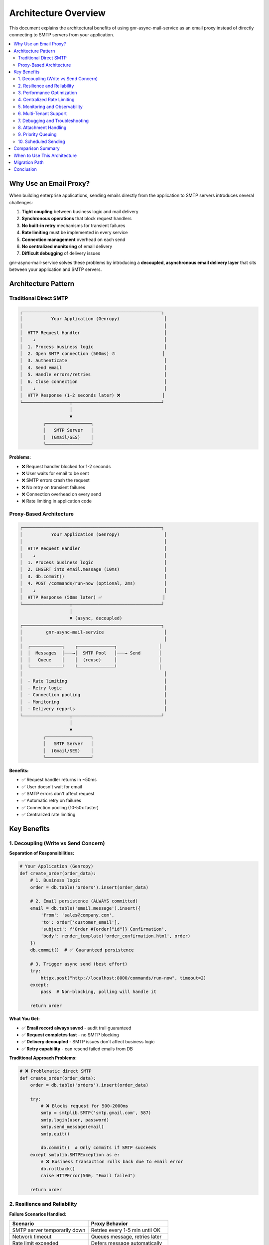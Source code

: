 Architecture Overview
====================

This document explains the architectural benefits of using gnr-async-mail-service
as an email proxy instead of directly connecting to SMTP servers from your application.

.. contents::
   :local:
   :depth: 2

Why Use an Email Proxy?
------------------------

When building enterprise applications, sending emails directly from the application
to SMTP servers introduces several challenges:

1. **Tight coupling** between business logic and mail delivery
2. **Synchronous operations** that block request handlers
3. **No built-in retry** mechanisms for transient failures
4. **Rate limiting** must be implemented in every service
5. **Connection management** overhead on each send
6. **No centralized monitoring** of email delivery
7. **Difficult debugging** of delivery issues

gnr-async-mail-service solves these problems by introducing a **decoupled, asynchronous
email delivery layer** that sits between your application and SMTP servers.

Architecture Pattern
--------------------

Traditional Direct SMTP
^^^^^^^^^^^^^^^^^^^^^^^

.. code-block:: text

   ┌─────────────────────────────────────────────────────┐
   │           Your Application (Genropy)                 │
   │                                                      │
   │  HTTP Request Handler                                │
   │    ↓                                                 │
   │  1. Process business logic                           │
   │  2. Open SMTP connection (500ms) ⏱                  │
   │  3. Authenticate                                     │
   │  4. Send email                                       │
   │  5. Handle errors/retries                            │
   │  6. Close connection                                 │
   │    ↓                                                 │
   │  HTTP Response (1-2 seconds later) ❌                │
   └──────────────────┬──────────────────────────────────┘
                      │
                      ▼
            ┌─────────────────┐
            │   SMTP Server   │
            │  (Gmail/SES)    │
            └─────────────────┘

**Problems:**

- ❌ Request handler blocked for 1-2 seconds
- ❌ User waits for email to be sent
- ❌ SMTP errors crash the request
- ❌ No retry on transient failures
- ❌ Connection overhead on every send
- ❌ Rate limiting in application code

Proxy-Based Architecture
^^^^^^^^^^^^^^^^^^^^^^^^

.. code-block:: text

   ┌─────────────────────────────────────────────────────┐
   │           Your Application (Genropy)                 │
   │                                                      │
   │  HTTP Request Handler                                │
   │    ↓                                                 │
   │  1. Process business logic                           │
   │  2. INSERT into email.message (10ms)                 │
   │  3. db.commit()                                      │
   │  4. POST /commands/run-now (optional, 2ms)           │
   │    ↓                                                 │
   │  HTTP Response (50ms later) ✅                       │
   └──────────────────┬──────────────────────────────────┘
                      │
                      ▼ (async, decoupled)
   ┌─────────────────────────────────────────────────────┐
   │         gnr-async-mail-service                       │
   │                                                      │
   │  ┌────────────┐    ┌──────────────┐                │
   │  │  Messages  │───→│  SMTP Pool   │───→ Send       │
   │  │   Queue    │    │  (reuse)     │                │
   │  └────────────┘    └──────────────┘                │
   │                                                      │
   │  - Rate limiting                                     │
   │  - Retry logic                                       │
   │  - Connection pooling                                │
   │  - Monitoring                                        │
   │  - Delivery reports                                  │
   └──────────────────┬──────────────────────────────────┘
                      │
                      ▼
            ┌─────────────────┐
            │   SMTP Server   │
            │  (Gmail/SES)    │
            └─────────────────┘

**Benefits:**

- ✅ Request handler returns in ~50ms
- ✅ User doesn't wait for email
- ✅ SMTP errors don't affect request
- ✅ Automatic retry on failures
- ✅ Connection pooling (10-50x faster)
- ✅ Centralized rate limiting

Key Benefits
------------

1. Decoupling (Write vs Send Concern)
^^^^^^^^^^^^^^^^^^^^^^^^^^^^^^^^^^^^^^

**Separation of Responsibilities:**

.. code-block:: python

   # Your Application (Genropy)
   def create_order(order_data):
       # 1. Business logic
       order = db.table('orders').insert(order_data)

       # 2. Email persistence (ALWAYS committed)
       email = db.table('email.message').insert({
           'from': 'sales@company.com',
           'to': order['customer_email'],
           'subject': f'Order #{order["id"]} Confirmation',
           'body': render_template('order_confirmation.html', order)
       })
       db.commit()  # ✅ Guaranteed persistence

       # 3. Trigger async send (best effort)
       try:
           httpx.post("http://localhost:8000/commands/run-now", timeout=2)
       except:
           pass  # Non-blocking, polling will handle it

       return order

**What You Get:**

- ✅ **Email record always saved** - audit trail guaranteed
- ✅ **Request completes fast** - no SMTP blocking
- ✅ **Delivery decoupled** - SMTP issues don't affect business logic
- ✅ **Retry capability** - can resend failed emails from DB

**Traditional Approach Problems:**

.. code-block:: python

   # ❌ Problematic direct SMTP
   def create_order(order_data):
       order = db.table('orders').insert(order_data)

       try:
           # ❌ Blocks request for 500-2000ms
           smtp = smtplib.SMTP('smtp.gmail.com', 587)
           smtp.login(user, password)
           smtp.send_message(email)
           smtp.quit()

           db.commit()  # Only commits if SMTP succeeds
       except smtplib.SMTPException as e:
           # ❌ Business transaction rolls back due to email error
           db.rollback()
           raise HTTPError(500, "Email failed")

       return order

2. Resilience and Reliability
^^^^^^^^^^^^^^^^^^^^^^^^^^^^^^

**Failure Scenarios Handled:**

+-----------------------------------+----------------------------------+
| Scenario                          | Proxy Behavior                   |
+===================================+==================================+
| SMTP server temporarily down      | Retries every 1-5 min until OK   |
+-----------------------------------+----------------------------------+
| Network timeout                   | Queues message, retries later    |
+-----------------------------------+----------------------------------+
| Rate limit exceeded               | Defers message automatically     |
+-----------------------------------+----------------------------------+
| Authentication failure            | Marks error, alerts operator     |
+-----------------------------------+----------------------------------+
| Invalid recipient                 | Marks error, preserves record    |
+-----------------------------------+----------------------------------+
| Proxy service down                | Messages safe in DB, sent later  |
+-----------------------------------+----------------------------------+

**Example: SMTP Server Maintenance**

.. code-block:: text

   T=0:00  → User creates order
            Email saved to DB ✅
            Commit successful ✅
            User sees "Order created" ✅

   T=0:01  → Proxy tries to send
            SMTP connection refused (maintenance)
            Message marked for retry

   T=1:00  → Proxy retries (polling)
            Still down, retry again

   T=5:00  → Proxy retries
            Still down, retry again

   T=30:00 → SMTP server back online
            Proxy retries
            Email sent successfully ✅
            Customer receives email

**With Direct SMTP:** User would have seen "Order creation failed" at T=0:01 ❌

3. Performance Optimization
^^^^^^^^^^^^^^^^^^^^^^^^^^^^

Connection Pooling
""""""""""""""""""

The proxy maintains persistent SMTP connections (5 min TTL):

.. code-block:: text

   ┌─────────────────────────────────────────────────────┐
   │ Message Batch Performance                            │
   ├─────────────────┬───────────────────┬───────────────┤
   │                 │ Direct SMTP       │ With Proxy    │
   ├─────────────────┼───────────────────┼───────────────┤
   │ Message 1       │ 500ms (connect)   │ 500ms (init)  │
   │ Message 2       │ 500ms (reconnect) │  50ms (reuse) │
   │ Message 3       │ 500ms (reconnect) │  50ms (reuse) │
   │ Message 4       │ 500ms (reconnect) │  50ms (reuse) │
   │ Message 5       │ 500ms (reconnect) │  50ms (reuse) │
   ├─────────────────┼───────────────────┼───────────────┤
   │ **Total**       │ **2.5 seconds**   │ **0.7 seconds**│
   │ **Improvement** │                   │ **3.5x faster**│
   └─────────────────┴───────────────────┴───────────────┘

**For high-volume scenarios (100 messages):**

- Direct SMTP: ~50 seconds (100 × 500ms)
- With Proxy: ~5 seconds (1 × 500ms + 99 × 50ms)
- **Improvement: 10x faster** ⚡

Async Processing
"""""""""""""""""

.. code-block:: text

   Request Latency Comparison

   Direct SMTP:
   ├─ Business logic: 20ms
   ├─ SMTP connect: 300ms
   ├─ SMTP auth: 200ms
   ├─ Send email: 100ms
   └─ Total: 620ms ❌

   With Proxy:
   ├─ Business logic: 20ms
   ├─ DB insert: 5ms
   ├─ Commit: 5ms
   ├─ Trigger run-now: 2ms
   └─ Total: 32ms ✅ (19x faster)

**User Experience:**

- Direct SMTP: "Processing..." spinner for 1-2 seconds
- With Proxy: Instant response, email sent in background

4. Centralized Rate Limiting
^^^^^^^^^^^^^^^^^^^^^^^^^^^^^

**Problem with Direct SMTP:**

.. code-block:: python

   # ❌ Rate limiting in every service/instance
   class EmailService:
       def __init__(self):
           self.rate_limiter = RateLimiter(
               limit_per_minute=10,
               limit_per_hour=500
           )

       def send(self, email):
           if not self.rate_limiter.check():
               raise RateLimitError()
           # Send email...

**Issues:**

- ❌ Each service instance has separate limiter (no coordination)
- ❌ Scaling to 10 servers → 10x rate limit (unintended)
- ❌ Manual implementation in every codebase
- ❌ No automatic deferral/retry

**With Proxy:**

.. code-block:: python

   # ✅ Configure once, works everywhere
   POST /account
   {
     "id": "smtp-main",
     "host": "smtp.gmail.com",
     "limit_per_minute": 10,
     "limit_per_hour": 500,
     "limit_behavior": "defer"  // or "error"
   }

**Benefits:**

- ✅ Single source of truth for rate limits
- ✅ Shared across all application instances
- ✅ Automatic deferral when limit reached
- ✅ Respects SMTP server policies

**Deferred Message Example:**

.. code-block:: text

   T=0:00 → Message 1-10 sent (10/min limit)
   T=0:05 → Message 11 arrives
            Rate limit check: 10 sent in last minute
            Action: Defer until T=1:00
            Status: {"status": "deferred", "deferred_until": 1735689660}
   T=1:00 → Automatic retry
            Rate limit OK: 0 sent in last minute
            Message 11 sent successfully ✅

5. Monitoring and Observability
^^^^^^^^^^^^^^^^^^^^^^^^^^^^^^^^

**Centralized Metrics:**

The proxy exposes Prometheus metrics at ``GET /metrics``:

.. code-block:: text

   # HELP mail_sent_total Total emails sent
   mail_sent_total{account_id="smtp-main"} 1523

   # HELP mail_error_total Total emails failed
   mail_error_total{account_id="smtp-main"} 12

   # HELP mail_deferred_total Total emails deferred
   mail_deferred_total{account_id="smtp-main"} 45

   # HELP mail_rate_limited_total Rate limit hits
   mail_rate_limited_total{account_id="smtp-main"} 45

   # HELP mail_pending Current queue size
   mail_pending 3

**Grafana Dashboard Example:**

.. code-block:: text

   ┌──────────────────────────────────────────────┐
   │  Email Delivery Dashboard                    │
   ├──────────────────────────────────────────────┤
   │  📊 Throughput                               │
   │  ▓▓▓▓▓▓▓▓░░ 145 emails/hour                  │
   │                                              │
   │  ✅ Success Rate                             │
   │  ████████░░ 98.7%                            │
   │                                              │
   │  ⚠️  Error Rate                              │
   │  ▓░░░░░░░░░ 1.3% (2 failures)                │
   │                                              │
   │  📈 Queue Size                               │
   │  ▓▓░░░░░░░░ 3 pending                        │
   │                                              │
   │  ⏱️  Avg Latency                             │
   │  52ms (last hour)                            │
   └──────────────────────────────────────────────┘

**Alerting Rules:**

.. code-block:: yaml

   # Alert if error rate > 5%
   - alert: HighEmailErrorRate
     expr: |
       rate(mail_error_total[5m]) /
       rate(mail_sent_total[5m]) > 0.05

   # Alert if queue growing
   - alert: EmailQueueBacklog
     expr: mail_pending > 100

**With Direct SMTP:** No centralized visibility, must check logs on each server ❌

6. Multi-Tenant Support
^^^^^^^^^^^^^^^^^^^^^^^^

**Multiple SMTP Accounts:**

.. code-block:: python

   # Configure accounts for different purposes
   accounts = [
       {
           "id": "transactional",
           "host": "smtp.sendgrid.com",
           "limit_per_minute": 100,
           "use_tls": True
       },
       {
           "id": "marketing",
           "host": "smtp.mailgun.com",
           "limit_per_minute": 50,
           "use_tls": True
       },
       {
           "id": "notifications",
           "host": "email-smtp.eu-central-1.amazonaws.com",
           "limit_per_minute": 10,
           "use_tls": True
       }
   ]

**Route by Purpose:**

.. code-block:: python

   # Transactional emails (high priority)
   order_email = {
       "account_id": "transactional",
       "priority": 0,  # immediate
       "from": "orders@company.com",
       "to": customer_email,
       "subject": "Order Confirmation"
   }

   # Marketing emails (lower priority)
   newsletter = {
       "account_id": "marketing",
       "priority": 3,  # low
       "from": "newsletter@company.com",
       "to": subscriber_email,
       "subject": "Monthly Newsletter"
   }

   # System notifications
   alert = {
       "account_id": "notifications",
       "priority": 0,  # immediate
       "from": "alerts@company.com",
       "to": admin_email,
       "subject": "System Alert"
   }

**Benefits:**

- ✅ Independent rate limits per account
- ✅ Different SMTP providers for different purposes
- ✅ Isolated failure domains
- ✅ Cost optimization (cheap provider for bulk, reliable for transactional)

7. Debugging and Troubleshooting
^^^^^^^^^^^^^^^^^^^^^^^^^^^^^^^^^

**Diagnostic Tools Included:**

.. code-block:: bash

   # Check system state
   python3 diagnose.py
   # Output:
   # 📊 Messaggi pending: 3
   # 📊 Messaggi inviati: 1523
   # 📊 Messaggi con errore: 2
   # 🔐 Account configurati: 3

   # Monitor real-time activity
   python3 check_loop.py
   # Output:
   # ✅ Loop sta processando messaggi

   # Test specific message
   python3 test_dispatch.py
   # Output:
   # 🎉 MESSAGGIO INVIATO CON SUCCESSO!

**Detailed Logs:**

.. code-block:: text

   # With delivery_activity=true
   [INFO] Attempting delivery for message msg-001 to user@example.com
   [INFO] Delivery succeeded for message msg-001 (account=smtp-main)

   # Error case
   [WARNING] Delivery failed for message msg-002: Authentication failed

**Database Inspection:**

.. code-block:: sql

   -- Find stuck messages
   SELECT id, subject, error, created_at
   FROM messages
   WHERE sent_ts IS NULL
     AND error_ts IS NOT NULL;

   -- Check rate limiting
   SELECT account_id, COUNT(*) as sends_last_hour
   FROM send_log
   WHERE timestamp > UNIX_TIMESTAMP() - 3600
   GROUP BY account_id;

**With Direct SMTP:** Must check application logs, no centralized view ❌

8. Attachment Handling
^^^^^^^^^^^^^^^^^^^^^^^

**Flexible Attachment Sources:**

.. code-block:: python

   message = {
       "attachments": [
           # S3 bucket (no download needed)
           {
               "filename": "invoice.pdf",
               "s3": {
                   "bucket": "company-documents",
                   "key": "invoices/2025/INV-001.pdf"
               }
           },
           # External URL (proxy fetches)
           {
               "filename": "report.pdf",
               "url": "https://storage.company.com/reports/monthly.pdf"
           },
           # Base64 inline
           {
               "filename": "logo.png",
               "content": "iVBORw0KGgoAAAANSUhEUgAA..."
           }
       ]
   }

**Benefits:**

- ✅ No need to download S3 files to application server
- ✅ Proxy handles URL fetching with timeout/retry
- ✅ Unified interface for different sources
- ✅ Memory efficient (streaming)

9. Priority Queuing
^^^^^^^^^^^^^^^^^^^^

**Message Prioritization:**

.. code-block:: python

   # Immediate (priority=0) - sent ASAP
   password_reset = {
       "priority": 0,  # or "immediate"
       "subject": "Password Reset",
       # ... processed within seconds
   }

   # High (priority=1) - important transactional
   order_confirmation = {
       "priority": 1,  # or "high"
       "subject": "Order Confirmation",
       # ... processed within minute
   }

   # Medium (priority=2) - default
   notification = {
       "priority": 2,  # or "medium"
       "subject": "New Comment",
       # ... processed normally
   }

   # Low (priority=3) - bulk/marketing
   newsletter = {
       "priority": 3,  # or "low"
       "subject": "Monthly Newsletter",
       # ... processed when idle
   }

**Queue Processing Order:**

.. code-block:: sql

   -- Internal query (priority first, then FIFO)
   SELECT * FROM messages
   WHERE sent_ts IS NULL
   ORDER BY priority ASC,    -- 0, 1, 2, 3
            created_at ASC   -- oldest first

10. Scheduled Sending
^^^^^^^^^^^^^^^^^^^^^

**Defer Messages to Future:**

.. code-block:: python

   # Send tomorrow morning
   import time
   tomorrow_9am = int(time.mktime(
       datetime(2025, 10, 24, 9, 0).timetuple()
   ))

   reminder = {
       "subject": "Appointment Reminder",
       "body": "Your appointment is today at 10 AM",
       "deferred_ts": tomorrow_9am  # Unix timestamp
   }

**Use Cases:**

- ✅ Appointment reminders (send 1 hour before)
- ✅ Scheduled newsletters (send at optimal time)
- ✅ Follow-up emails (send 3 days after signup)
- ✅ Trial expiration warnings (send 7 days before)

Comparison Summary
------------------

.. list-table:: Direct SMTP vs Proxy Architecture
   :header-rows: 1
   :widths: 30 35 35

   * - Aspect
     - Direct SMTP
     - gnr-async-mail-service
   * - **Request Latency**
     - 500-2000ms ❌
     - 20-50ms ✅
   * - **Resilience**
     - Fails on SMTP error ❌
     - Retries automatically ✅
   * - **Rate Limiting**
     - Manual per service ❌
     - Centralized, automatic ✅
   * - **Connection Reuse**
     - No (reconnect each time) ❌
     - Yes (pooled, 10-50x faster) ✅
   * - **Monitoring**
     - Application logs ❌
     - Prometheus metrics ✅
   * - **Debugging**
     - Scattered logs ❌
     - Diagnostic tools ✅
   * - **Decoupling**
     - Tight coupling ❌
     - Fully decoupled ✅
   * - **Priority Queuing**
     - No ❌
     - Yes (4 levels) ✅
   * - **Multi-Account**
     - Manual switching ❌
     - Built-in routing ✅
   * - **Scheduled Send**
     - Manual cron jobs ❌
     - Native support ✅
   * - **Delivery Reports**
     - No tracking ❌
     - Automatic reporting ✅
   * - **Attachment Handling**
     - Manual download ❌
     - S3/URL/inline ✅

When to Use This Architecture
------------------------------

**Ideal For:**

✅ **Enterprise applications** with high reliability requirements
✅ **Multi-tenant systems** with different email providers
✅ **High-volume senders** (>100 emails/day)
✅ **Transactional emails** where user experience matters
✅ **Systems requiring audit trails** and delivery reports
✅ **Microservices architectures** needing centralized email

**Not Necessary For:**

⚠️ **Single-script tools** sending 1-2 emails
⚠️ **Development/testing** with mock SMTP
⚠️ **Ultra-low latency requirements** (<10ms end-to-end)

Migration Path
--------------

**Step 1: Deploy Proxy (No Code Changes)**

.. code-block:: bash

   # Deploy gnr-async-mail-service
   docker run -p 8000:8000 \
     -v /data:/data \
     -e API_TOKEN=secret \
     gnr-async-mail-service

**Step 2: Add SMTP Account**

.. code-block:: bash

   curl -X POST http://localhost:8000/account \
     -H "X-API-Token: secret" \
     -d '{
       "id": "smtp-main",
       "host": "smtp.gmail.com",
       "port": 587,
       "user": "user@gmail.com",
       "password": "app-password"
     }'

**Step 3: Update Application Code**

.. code-block:: python

   # Before (direct SMTP)
   def send_email(from_addr, to_addr, subject, body):
       smtp = smtplib.SMTP('smtp.gmail.com', 587)
       smtp.login(user, password)
       smtp.send_message(...)
       smtp.quit()

   # After (via proxy)
   def send_email(from_addr, to_addr, subject, body):
       # 1. Persist
       email_id = db.table('email.message').insert({
           'from_address': from_addr,
           'to_address': to_addr,
           'subject': subject,
           'body': body
       })
       db.commit()

       # 2. Trigger (optional)
       try:
           httpx.post("http://localhost:8000/commands/run-now")
       except:
           pass  # Polling handles it

**Step 4: Monitor and Tune**

.. code-block:: bash

   # Check metrics
   curl http://localhost:8000/metrics

   # Adjust rate limits if needed
   curl -X POST http://localhost:8000/account \
     -d '{"id": "smtp-main", "limit_per_minute": 50}'

Conclusion
----------

gnr-async-mail-service provides a **production-ready email delivery layer** that
solves common problems in enterprise email sending:

1. ⚡ **Performance** - 10-50x faster via connection pooling
2. 🔄 **Resilience** - Automatic retries, never loses messages
3. 🎯 **Decoupling** - Business logic separated from delivery
4. 📊 **Observability** - Centralized metrics and monitoring
5. 🛡️ **Rate Limiting** - Automatic, shared across instances
6. 🎛️ **Control** - Priority queuing, scheduled sending, multi-account

By introducing an email proxy layer, you gain **enterprise-grade reliability**
without the complexity of implementing these features in every service.

**Next Steps:**

- See :doc:`installation` for deployment guide
- See :doc:`usage` for API reference
- See :doc:`protocol` for integration details
- See ``TROUBLESHOOTING.md`` for debugging guide
